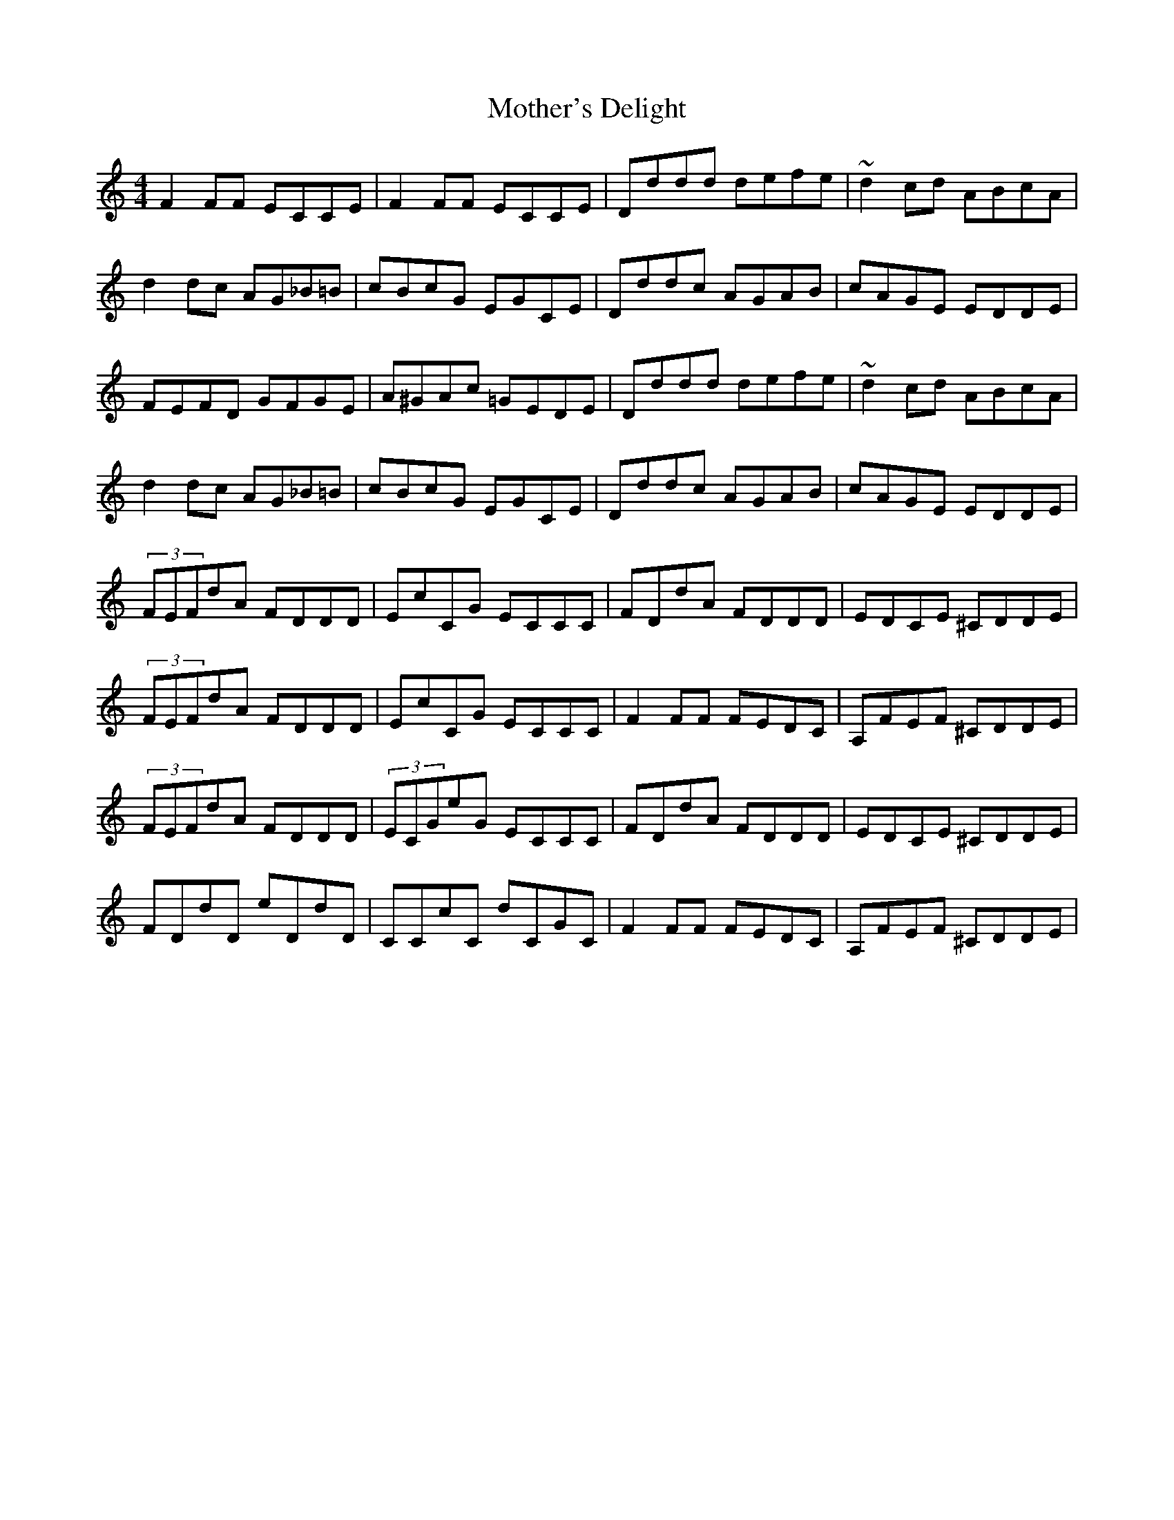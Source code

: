 X: 27853
T: Mother's Delight
R: reel
M: 4/4
K: Ddorian
F2FF ECCE|F2FF ECCE|Dddd defe|~d2 cd ABcA|
d2dc AG_B=B|cBcG EGCE|Dddc AGAB|cAGE EDDE|
FEFD GFGE|A^GAc =GEDE|Dddd defe|~d2 cd ABcA|
d2dc AG_B=B|cBcG EGCE|Dddc AGAB|cAGE EDDE|
(3FEFdA FDDD|EcCG ECCC|FDdA FDDD|EDCE ^CDDE|
(3FEFdA FDDD|EcCG ECCC|F2FF FEDC|A,FEF ^CDDE|
(3FEFdA FDDD|(3ECGeG ECCC|FDdA FDDD|EDCE ^CDDE|
FDdD eDdD|CCcC dCGC|F2FF FEDC|A,FEF ^CDDE|

